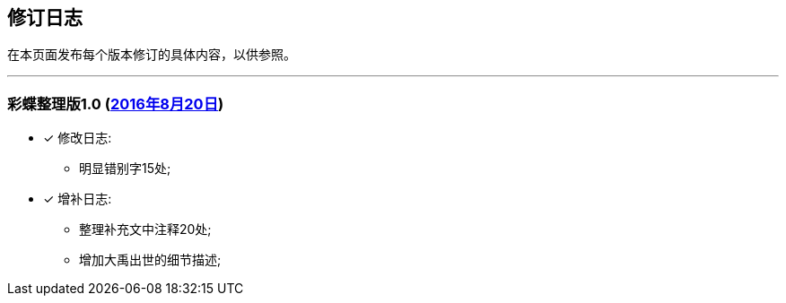 :experimental:
[[changelog-section, changelog]]
== 修订日志

在本页面发布每个版本修订的具体内容，以供参照。

---

=== 彩蝶整理版1.0 (http://weidian.com/item.html?itemID=1925017130[2016年8月20日])

- [*] 修改日志:
* 明显错别字15处;

- [*] 增补日志:
* 整理补充文中注释20处; +
* 增加大禹出世的细节描述;